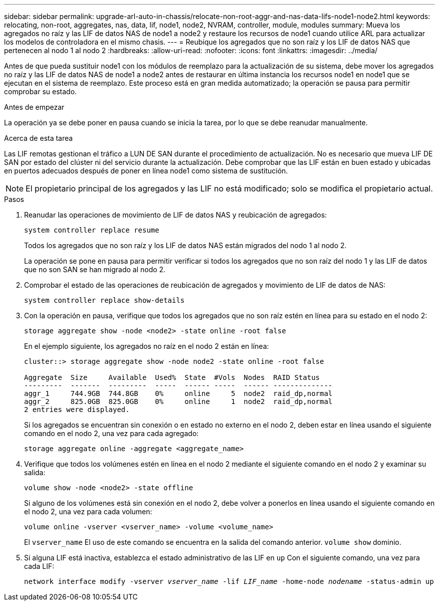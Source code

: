 ---
sidebar: sidebar 
permalink: upgrade-arl-auto-in-chassis/relocate-non-root-aggr-and-nas-data-lifs-node1-node2.html 
keywords: relocating, non-root, aggregates, nas, data, lif, node1, node2, NVRAM, controller, module, modules 
summary: Mueva los agregados no raíz y las LIF de datos NAS de node1 a node2 y restaure los recursos de node1 cuando utilice ARL para actualizar los modelos de controladora en el mismo chasis. 
---
= Reubique los agregados que no son raíz y los LIF de datos NAS que pertenecen al nodo 1 al nodo 2
:hardbreaks:
:allow-uri-read: 
:nofooter: 
:icons: font
:linkattrs: 
:imagesdir: ../media/


[role="lead"]
Antes de que pueda sustituir node1 con los módulos de reemplazo para la actualización de su sistema, debe mover los agregados no raíz y las LIF de datos NAS de node1 a node2 antes de restaurar en última instancia los recursos node1 en node1 que se ejecutan en el sistema de reemplazo. Este proceso está en gran medida automatizado; la operación se pausa para permitir comprobar su estado.

.Antes de empezar
La operación ya se debe poner en pausa cuando se inicia la tarea, por lo que se debe reanudar manualmente.

.Acerca de esta tarea
Las LIF remotas gestionan el tráfico a LUN DE SAN durante el procedimiento de actualización. No es necesario que mueva LIF DE SAN por estado del clúster ni del servicio durante la actualización. Debe comprobar que las LIF están en buen estado y ubicadas en puertos adecuados después de poner en línea node1 como sistema de sustitución.


NOTE: El propietario principal de los agregados y las LIF no está modificado; solo se modifica el propietario actual.

.Pasos
. Reanudar las operaciones de movimiento de LIF de datos NAS y reubicación de agregados:
+
`system controller replace resume`

+
Todos los agregados que no son raíz y los LIF de datos NAS están migrados del nodo 1 al nodo 2.

+
La operación se pone en pausa para permitir verificar si todos los agregados que no son raíz del nodo 1 y las LIF de datos que no son SAN se han migrado al nodo 2.

. Comprobar el estado de las operaciones de reubicación de agregados y movimiento de LIF de datos de NAS:
+
`system controller replace show-details`

. Con la operación en pausa, verifique que todos los agregados que no son raíz estén en línea para su estado en el nodo 2:
+
`storage aggregate show -node <node2> -state online -root false`

+
En el ejemplo siguiente, los agregados no raíz en el nodo 2 están en línea:

+
[listing]
----
cluster::> storage aggregate show -node node2 -state online -root false

Aggregate  Size     Available  Used%  State  #Vols  Nodes  RAID Status
---------  -------  ---------  -----  ------ -----  ------ --------------
aggr_1     744.9GB  744.8GB    0%     online     5  node2  raid_dp,normal
aggr_2     825.0GB  825.0GB    0%     online     1  node2  raid_dp,normal
2 entries were displayed.
----
+
Si los agregados se encuentran sin conexión o en estado no externo en el nodo 2, deben estar en línea usando el siguiente comando en el nodo 2, una vez para cada agregado:

+
`storage aggregate online -aggregate <aggregate_name>`

. Verifique que todos los volúmenes estén en línea en el nodo 2 mediante el siguiente comando en el nodo 2 y examinar su salida:
+
`volume show -node <node2> -state offline`

+
Si alguno de los volúmenes está sin conexión en el nodo 2, debe volver a ponerlos en línea usando el siguiente comando en el nodo 2, una vez para cada volumen:

+
`volume online -vserver <vserver_name> -volume <volume_name>`

+
El  `vserver_name` El uso de este comando se encuentra en la salida del comando anterior.  `volume show` dominio.



. [[paso5]]Si alguna LIF está inactiva, establezca el estado administrativo de las LIF en `up` Con el siguiente comando, una vez para cada LIF:
+
`network interface modify -vserver _vserver_name_ -lif _LIF_name_ -home-node _nodename_ -status-admin up`



